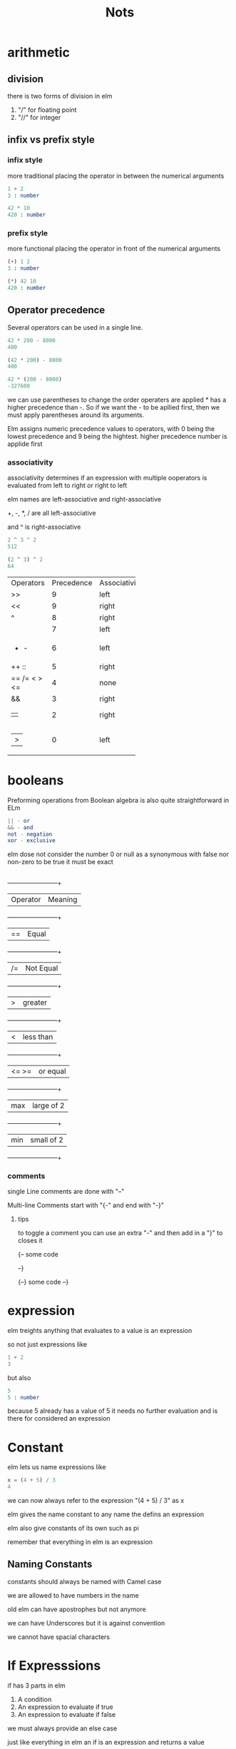 #+title: Nots

* arithmetic

** division

there is two forms of division in elm

1. "/" for floating point
2. "//" for integer


** infix vs prefix style

*** infix style

more traditional placing the operator in between the numerical arguments


#+begin_src elm
1 + 2
3 : number

42 * 10
420 : number
#+end_src

*** prefix style

more functional placing the operator in front of the numerical arguments

#+begin_src elm
(+) 1 2
3 : number

(*) 42 10
420 : number
#+end_src

** Operator precedence

Several operators can be used in a single line.

#+begin_src elm
42 * 200 - 8000
400

(42 * 200) - 8000
400

42 * (200 - 8000)
-327600
#+end_src

we can use parentheses to change the order operaters are applied * has a higher precedence than -. So if we want the - to be apllied first, then we must apply parentheses around its arguments.

Elm assigns numeric precedence values to operators, with 0 being the lowest precedence and 9 being the hightest. higher precedence number is applide first


*** associativity

associativity determines if an expression with multiple ooperators is evaluated from left to right or right to left

elm names are left-associative and right-associative

+, -, *, / are all left-associative

and ^ is right-associative

#+begin_src elm
2 ^ 3 ^ 2
512

(2 ^ 3) ^ 2
64
#+end_src


+------------+------------+--------------+
| Operators  | Precedence | Associativity|
+------------+------------+--------------+
|>>          |9           |left          |
+------------+------------+--------------+
|<<          |9           |right         |
+------------+------------+--------------+
|^           |8           |right         |
+------------+------------+--------------+
|* / // % rem|7           |left          |  
+------------+------------+--------------+
|+ -         |6           |left          |
+------------+------------+--------------+
|++ ::       |5           |right         |
+------------+------------+--------------+
|== /= < > <=|4           |none          |
+------------+------------+--------------+
|&&          |3           |right         |
+------------+------------+--------------+
|||          |2           |right         |
+------------+------------+--------------+
||>          |0           |left          |
+------------+------------+--------------+


* booleans

  Preforming operations from Boolean algebra is also quite straightforward in ELm

 #+begin_src elm
|| - or
&& - and
not - negation
xor - exclusive
#+end_src

elm dose not consider the number 0 or null as a synonymous with false nor non-zero to be true it must be exact
** 
        +------------+------------+
        | Operator   | Meaning    |
        +------------+------------+
        | ==         | Equal      |
        +------------+------------+
        | /=         | Not Equal  |
        +------------+------------+
        | >          | greater    |
        +------------+------------+
        | <          | less than  |
        +------------+------------+
        | <= >=      | or equal   |
        +------------+------------+
        | max        | large of 2 |
        +------------+------------+
        | min        | small of 2 |
        +------------+------------+

        
*** comments


  single Line comments are done with "--"

  Multi-line Comments start with "{-" and end with "-}"

        
**** tips
        to toggle a comment you can use an extra "-" and then add in a "}" to closes it

        {--
        some code
        
        --}


        {--}
        some code
        --}

* expression

elm treights anything that evaluates to a value is an expression

so not just expressions like

#+begin_src elm
1 + 2
3
#+end_src



but also 

#+begin_src elm
5
5 : number

#+end_src
because 5 already has a value of 5 it needs no further evaluation and is there for considered an expression

* Constant

elm lets us name expressions like

#+begin_src elm
x = (4 + 5) / 3
4
#+end_src

we can now always refer to the expression "(4 + 5) / 3" as x

elm gives the name constant to any name the defins an expression

elm also give constants of its own such as pi

remember that everything in elm is an expression
** Naming Constants

   constants should always be named with Camel case

   we are allowed to have numbers in the name

   old elm can have apostrophes but not anymore

   we can have Underscores but it is against convention

   we cannot have spacial characters
   
* If Expresssions

if has 3 parts in elm

1) A condition
2) An expression to evaluate if true
3) An expression to evaluate if false

we must always provide an else case

just like everything in elm an if is an expression and returns a value

we can capture that value

#+begin_src elm
whatToDo = if raining then bringUnbrella else leaveUnbrella

whatToDo
bringUnbrella

#+end_src

we can also add more branches with else if

#+begin_src elm
if  somthing then
    doSomthing
   else if somthingElse then
            doTHat
    else
    doNothing

#+end_src

* Functions 
A function is a relationship between a set of inputs to a set of possible outputs where each input is mapped to exactly one output 

#+begin_src elm
escapeEarth myVelocity =
    if myVelocity > 11.186 then
        "godspeed"
    else
        "Come back"


escapeEarth 11.2
"godspeed"
#+end_src
like everything in elm funcons are expression and can be mapped to constants

the first line of a functions defeniton much be indented atleast onec


functions can be passed around just as any value like arguments
** Partial Function Application
       elm lets us partialy assign paramitirs

#+begin_src elm
multiplyByThree = multiply 3
multiplyByThree 4
12
multiplyByThree 5
15
#+end_src
        this lets us set a paramitir then elm will return the function waiting for the next value
** opperators vs functions
        operaters are functions also but differ in 3 main ways

        1. Naming
           operaters cant have letters or numbers in there names jsut how functions cannot have special chars in theres
        2. number of agruments
           operators cant have more than 2 arguments while functions have no limmits
        3. application Style
           oporators are applied by writing the first argument, followed by the operator, follewb by the second argument (infix style)
           normal funcons are apllyed with prefix-style
* Let expressions

let is how we can assin names to values in local scope

* Case Expressions

case expressions let use check meany valuse eficiently

#+begin_src elm
weekday dayInNumber =
    case dayInNumber of
        0 ->
            "sunday"
        1 ->
            "monday"
        2 ->
            "Tuseday"
        3 ->
            "wendnesday"
        4 ->
            "thursday"
        5 ->
            "friday"
        6 ->
            "saturday"
        _ ->
            "unknow Day"
#+end_src

case works by matting a expression to a pattern. when a match is found, it evaluates the expression to the right of -> and returns whatever value is produced

** patern Matching

pattern matching is the act of checking one or more inputs again a pre-defind pattern and seeing if they match

the expression after the keyword case can be anything from a simple value to a complex computation including a function.

for example we can make a case that returns a hastag for each day of the week provied by the weekday function

#+begin_src elm
hastag dayInNumber =
    case weekday dayInNumber of
        "sunday" ->
            "#dayofrest"
        "monday" ->
            "#gloomyMonday"

        ect ...
#+end_src

 elm style guid says that we should be using a new line afte the -> in each case becase of ease of modification in the future


 case should be used with patterns and if is for use with conditions that dont have apattern

* Indentation

elm dose not use syntactic markers such as {  } or (  ) or ; to specify code boundaries. it uses whitespace and indentainos instead

** definitions

*** if expressions
if expressions must be placed inside a function defeniton, otherwise elm with throw an error.

the part after then and final else should be place on the next line indented with four spaces. it's perfectly fin to place an if expression inside a let or case expression as long as they themselves are placed inside of a let or case as long as they them self's are inside a function

*** let expression

the code inside of a let expression should be indented by at leaste one space

*** Basic Indentation Rules

module, import, and top-level function definitions must start at the left most column.
If an expression is split into multiple lines, the code that is part of that expression must be indented under that expression with at least one space.
Parts of the expression that are grouped together should be indented with equal number of spaces. This rule is particularly important in the let area.
* Strings

 in elm, Strings are represnted with double quotes

#+begin_src elm
"pretzels"
#+end_src

and Characters are represented with single quotes:

#+begin_src elm
'p'
#+end_src

Character literals must contain exactly one character. Therefore, these expressions are not allowed in elm

#+begin_src  elm
'abc' ,  ''
#+end_src

** Multiline Strings

Multi-line strings are created using """.

#+begin_src  elm
"""
    It became very clear to me sitting out there today
    that every decision I've made in my entire life has
    been wrong. My life is the complete "opposite" of
    everything I want it to be. Every instinct I have,
    in every aspect of life, be it something to wear,
    something to eat - it's all been wrong.
"""
#+end_src


\ tells elm that the double quotes after arnt there to end the string

#+begin_src elm
"tyles awsome day out \" so that we can show the thing"
#+end_src


** calculating Length

to calculate a string's lenght, we can use the lenght function from the String module.


#+begin_src elm
String.lenght "Creed bratton"
13
#+end_src

it is a good idea to use the standard library prefix eg String.___ becasue it helps with clashing with functions from other modules but if we wish to use the function without the prefix we can use the exposing keyword

#+begin_src elm
import String exposing (length)

lenght "tyle perry"
#+end_src

but we can get in to trubble fast

#+begin_src elm
import String exposing (lenght)
import List exposing (lenght)

lenght -- what function should it use???
#+end_src

this will throw an error

string also has a function called isEmply that tells us wther a stirng is emply or not

#+begin_src elm
String.isEmply ""
True

String.isEmply "kyle"
False
#+end_src

*** combing Strings

++ operater is used to concatenate two strings

#+begin_src elm
"These pretzels are " ++ "makin' me thirsty!"
"These pretzels are makin' me thirsty!"
#+end_src


but we cant use it combine characters or number these will throw erros

one way to combine chars is to convet them to a string first. we can use the from char functon to do that
#+begin_src elm
(String.fromChar 'p') ++ (String.fromChar 'r')
"pr"
#+end_src

we can also combine two string using the append function.

#+begin_src elm
String.append "Tyler" "perry"
"Tyler perry"
#+end_src


for multiple strings there is a few ways

one way is to use the ++

#+begin_src elm
"Bears. " ++ "Beats. " ++ "Battlestar Gallactica."
"Bears. Beats. Battlestar Gallactica."
#+end_src

Technically speaking, the ++ operator combines only two strings. In our example above, Elm first applies ++ to "Bears. " and "Beats. " resulting in "Bears. Beats. ". It then applies ++ with "Battlestar Gallactica." as a second argument to produce the final string. We can also use append to combine more than two strings. Although it tends to get a bit verbose.

#+begin_src elm
String.append (String.append "Butter shave, " "Voice, ") "Serenity now"
"Butter shave, Voice, Serenity now"
#+end_src

Another way of concatenating multiple string is by using the concat function which requires us to put individual string ino a list

#+begin_src elm
String.concat [ "Bears. ", "Beats. ", "Battlestar Gallactica." ]
"Bears. Beats. Battlestar Gallactica."
#+end_src

Notice how we included the space between words as part of the individual strings themselves. That looks awkward. If we use the join function instead, we don’t have to do that.

#+begin_src elm
String.join " " [ "Bears.", "Beats.", "Battlestar Gallactica." ]
"Bears. Beats. Battlestar Gallactica."
#+end_src


join takes two parameters:

   - A separator that separates individual strings when they all get combined.
   - A list of strings.

The separator can be anything we want.

#+begin_src elm
String.join "/" [ "Bears.", "Beats.", "Battlestar Gallactica." ]
"Bears./Beats./Battlestar Gallactica."

String.join " thatswhatshesaid " [ "Bears.", "Beats.", "Battlestar Gallactica." ]
"Bears. thatswhatshesaid Beats. thatswhatshesaid Battlestar Gallactica."
#+end_src
** Splitting a String
 We can use the split function te break a staring into multiple parts. it's the exact opposite of join.

#+begin_src elm
String.split " " "Bears. Beats. Battlestar Gallactica."
["Bears.","Beats.","Battlestar","Gallactica."]

#+end_src

** Reversing a String

we can reverse a string with the reverse function

#+begin_src elm
String.reverse "red"
"der"

palindrome word = word == String.reverse word -- if the word is the same as it's self reversed return ture
#+end_src


** Filtering a String

the filter function works a little strange is elm

#+begin_src elm
String.filter '-' "222-11-5555"

----------------- TYPE MISMATCH -------------------
The 1st argument to `filter` is not what I expect:

7|   String.filter '-' "222-11-5555"
                   ^^^
This argument is a character of type:

    Char

But `filter` needs the 1st argument to be:

    Char -> Bool

#+end_src

It expects a function that takes a character and returns a boolean.


#+begin_src elm
isValid char = char /= '-'

isValid "-"
False
isValid 2
True
#+end_src


#+begin_src elm
String.filter isValid "222-11-5555"
"222115555"
#+end_src

** Anonymous Function

Sometimes its desirable to inline the functon that determines whether or no wlt a value should be filtered insted of defining it separately

#+begin_src elm
String.filter (\char -> char /= '-') "222-11-5555"
"222115555"
#+end_src


** Formating Strings

to format a string to all uper or lower elm provides 2 functions

#+begin_src elm
String.toUpper " I declare backruptcy!"
String.toLower "shhh. be Quiet"
#+end_src

We can also trim unnecessary whitespcaes from a string

#+begin_src elm
String.trim " A band of backwoods   \n"
"A band of backwoods mail-hating survivalists"

String.trimLeft "   remove the front noth the back  "

String.trimRight  "remove the last bit   "

#+end_src

** Substrings

We can check for substrings using the contains function



#+begin_src elm
String.Contains "Belive" "Its no a line if you believe it."
True

String.Contains "Kyle" "This burger is awsome"
False
#+end_src

We also have functoins for starts and ends with

#+begin_src elm
String.startsWith "Kyle" "Kyle burger"
True
String.endsWith "chester" "big chester"
true
#+end_src

we can return the index of the first letter of the word with the indexes function


#+begin_src elm
String.indexes "burger" "yummy burger"
[6]
String.indexes "jump" "jump up and down jump all around"
[0,12]
#+end_src
